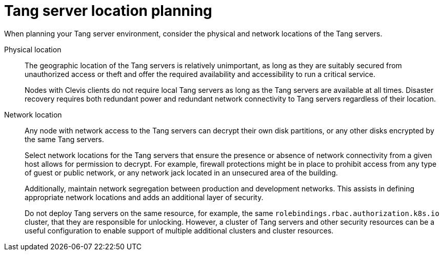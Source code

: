 // Module included in the following assemblies:
//
// security/nbde-implementation-guide.adoc

:_mod-docs-content-type: REFERENCE
[id="nbde-locating-the-tang-servers_{context}"]
= Tang server location planning

When planning your Tang server environment, consider the physical and network locations of the Tang servers.

Physical location::
The geographic location of the Tang servers is relatively unimportant, as long as they are suitably secured from unauthorized access or theft and offer the required availability and accessibility to run a critical service.
+
Nodes with Clevis clients do not require local Tang servers as long as the Tang servers are available at all times.  Disaster recovery requires both redundant power and redundant network connectivity to Tang servers regardless of their location.

Network location::
Any node with network access to the Tang servers can decrypt their own disk partitions, or any other disks encrypted by the same Tang servers.
+
Select network locations for the Tang servers that ensure the presence or absence of network connectivity from a given host allows for permission to decrypt.  For example, firewall protections might be in place to prohibit access from any type of guest or public network, or any network jack located in an unsecured area of the building.
+
Additionally, maintain network segregation between production and development networks. This assists in defining appropriate network locations and adds an additional layer of security.
+
Do not deploy Tang servers on the same resource, for example, the same `rolebindings.rbac.authorization.k8s.io` cluster, that they are responsible for unlocking. However, a cluster of Tang servers and other security resources can be a useful configuration to enable support of multiple additional clusters and cluster resources.
